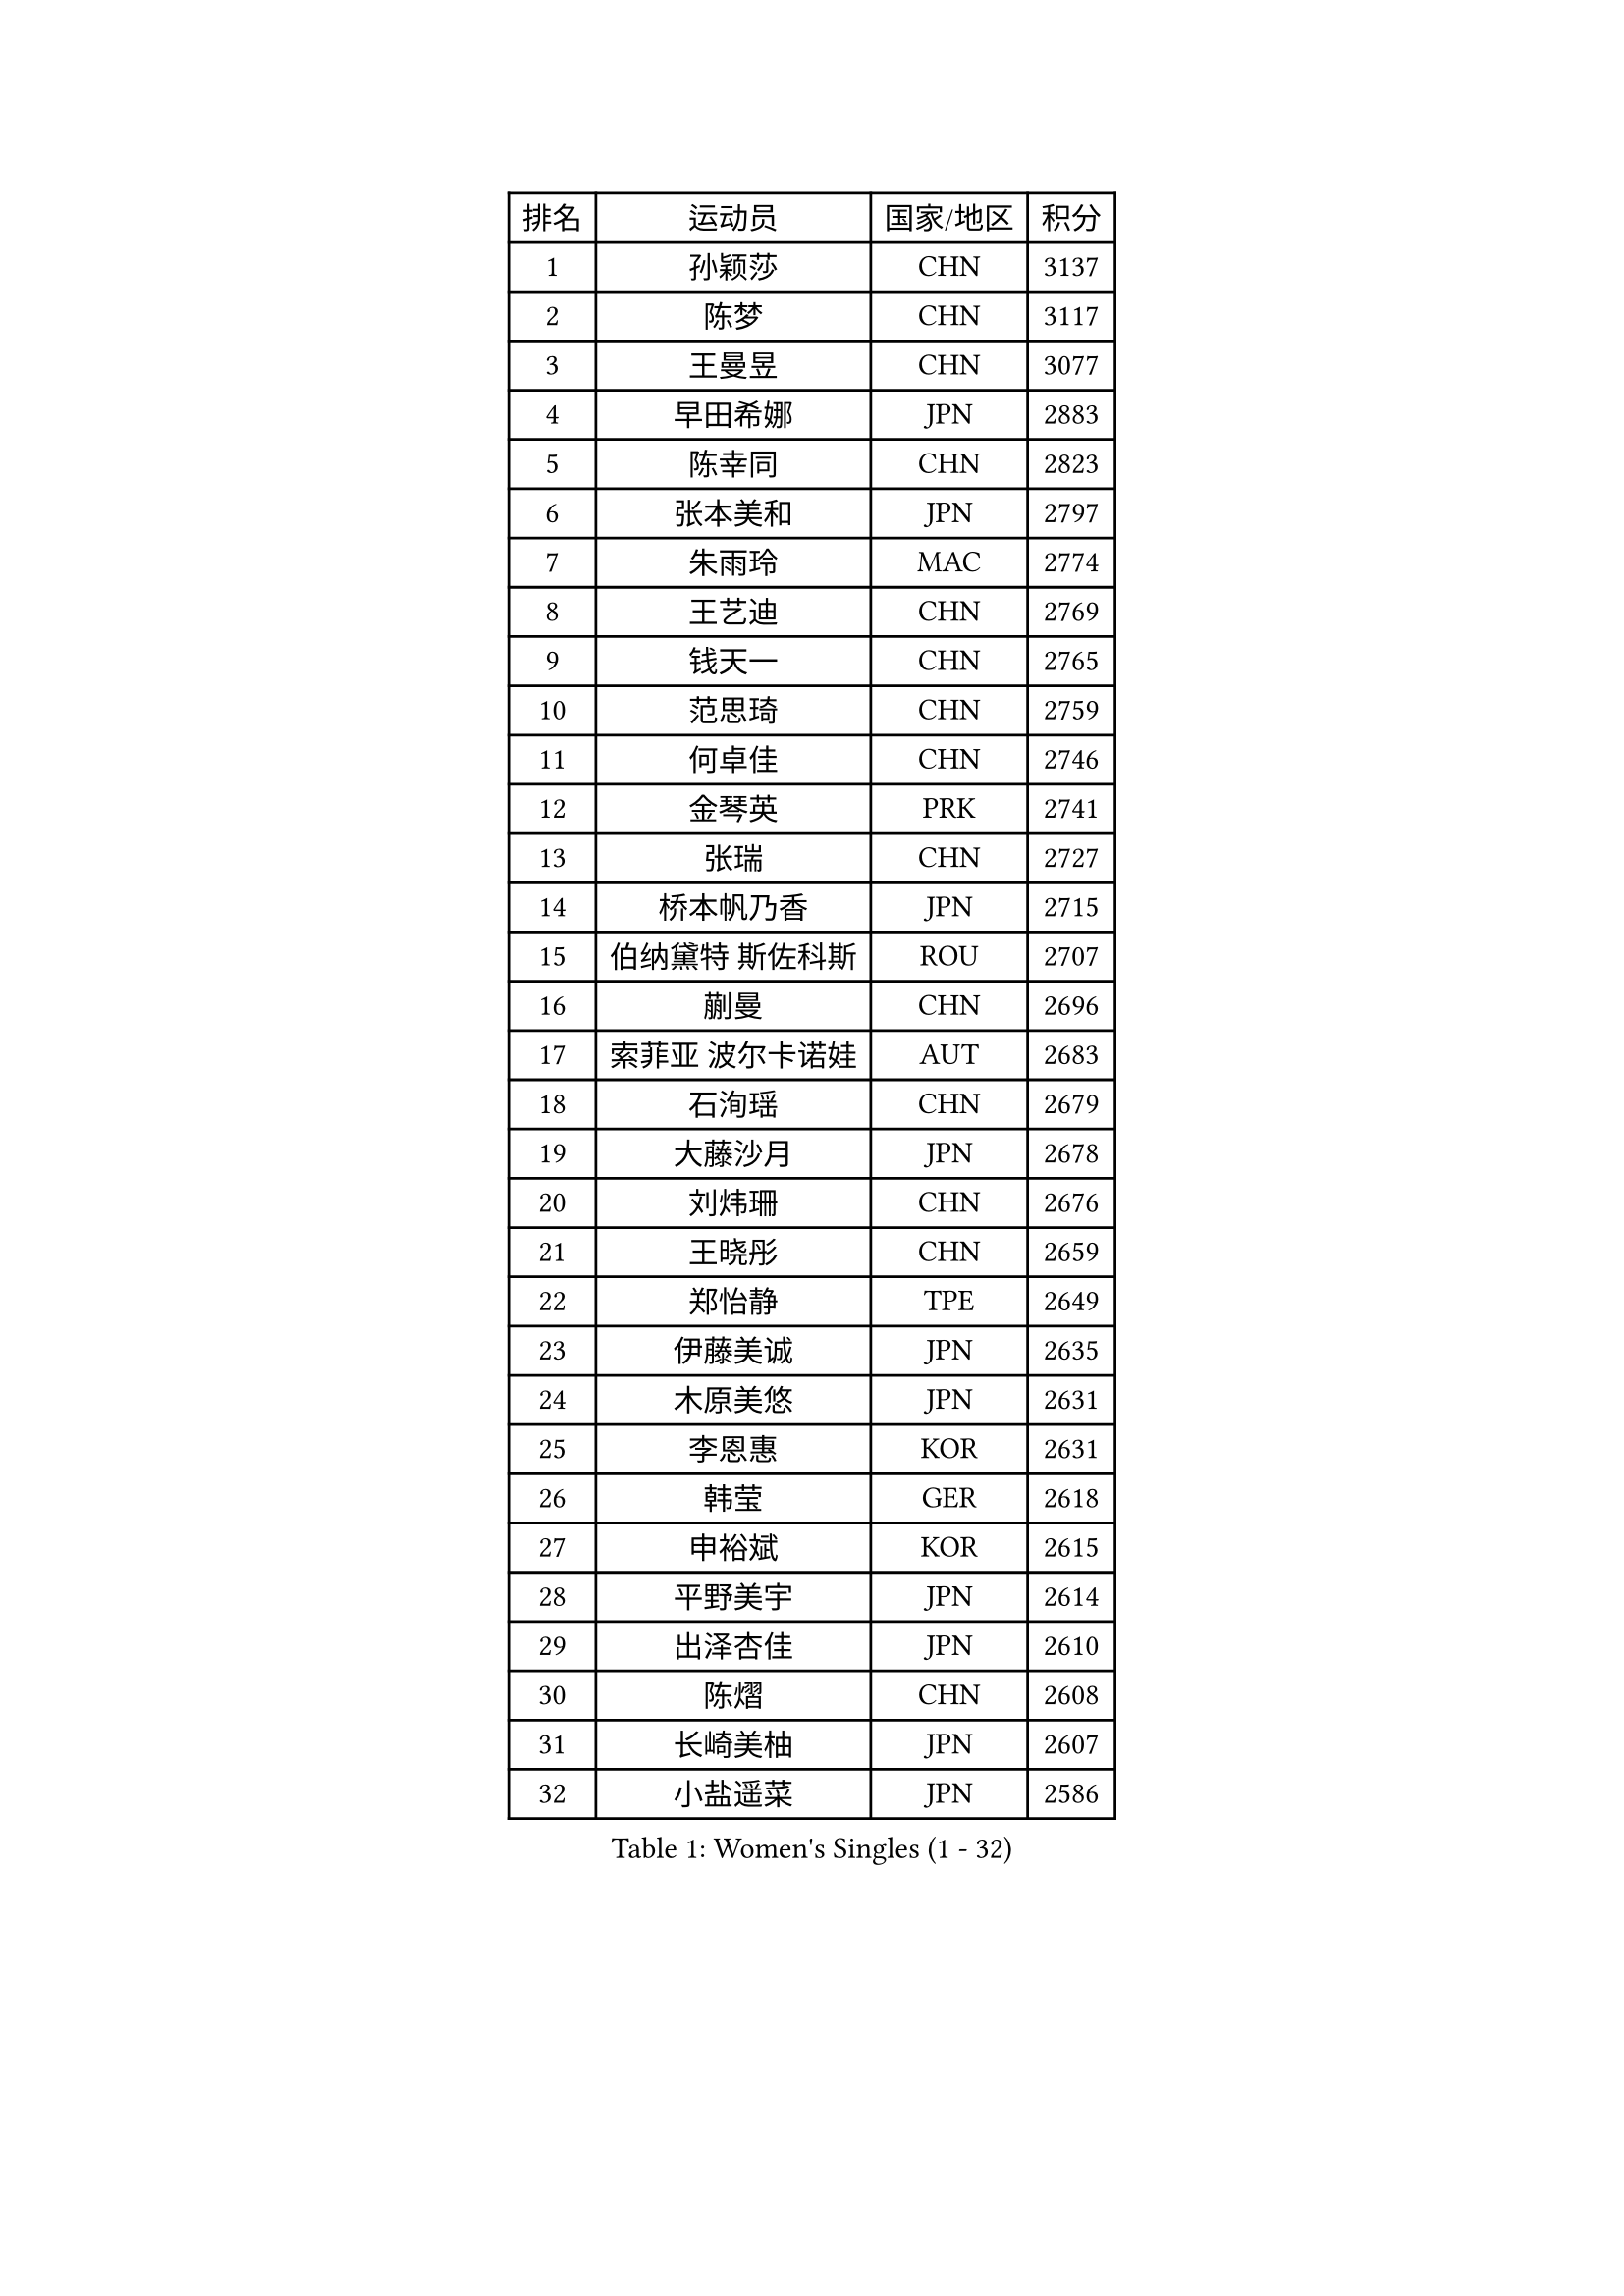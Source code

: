 
#set text(font: ("Courier New", "NSimSun"))
#figure(
  caption: "Women's Singles (1 - 32)",
    table(
      columns: 4,
      [排名], [运动员], [国家/地区], [积分],
      [1], [孙颖莎], [CHN], [3137],
      [2], [陈梦], [CHN], [3117],
      [3], [王曼昱], [CHN], [3077],
      [4], [早田希娜], [JPN], [2883],
      [5], [陈幸同], [CHN], [2823],
      [6], [张本美和], [JPN], [2797],
      [7], [朱雨玲], [MAC], [2774],
      [8], [王艺迪], [CHN], [2769],
      [9], [钱天一], [CHN], [2765],
      [10], [范思琦], [CHN], [2759],
      [11], [何卓佳], [CHN], [2746],
      [12], [金琴英], [PRK], [2741],
      [13], [张瑞], [CHN], [2727],
      [14], [桥本帆乃香], [JPN], [2715],
      [15], [伯纳黛特 斯佐科斯], [ROU], [2707],
      [16], [蒯曼], [CHN], [2696],
      [17], [索菲亚 波尔卡诺娃], [AUT], [2683],
      [18], [石洵瑶], [CHN], [2679],
      [19], [大藤沙月], [JPN], [2678],
      [20], [刘炜珊], [CHN], [2676],
      [21], [王晓彤], [CHN], [2659],
      [22], [郑怡静], [TPE], [2649],
      [23], [伊藤美诚], [JPN], [2635],
      [24], [木原美悠], [JPN], [2631],
      [25], [李恩惠], [KOR], [2631],
      [26], [韩莹], [GER], [2618],
      [27], [申裕斌], [KOR], [2615],
      [28], [平野美宇], [JPN], [2614],
      [29], [出泽杏佳], [JPN], [2610],
      [30], [陈熠], [CHN], [2608],
      [31], [长崎美柚], [JPN], [2607],
      [32], [小盐遥菜], [JPN], [2586],
    )
  )#pagebreak()

#set text(font: ("Courier New", "NSimSun"))
#figure(
  caption: "Women's Singles (33 - 64)",
    table(
      columns: 4,
      [排名], [运动员], [国家/地区], [积分],
      [33], [横井咲樱], [JPN], [2585],
      [34], [佐藤瞳], [JPN], [2585],
      [35], [朱芊曦], [KOR], [2565],
      [36], [森樱], [JPN], [2564],
      [37], [芝田沙季], [JPN], [2550],
      [38], [边宋京], [PRK], [2549],
      [39], [袁嘉楠], [FRA], [2527],
      [40], [安妮特 考夫曼], [GER], [2508],
      [41], [玛妮卡 巴特拉], [IND], [2508],
      [42], [覃予萱], [CHN], [2506],
      [43], [杜凯琹], [HKG], [2505],
      [44], [范姝涵], [CHN], [2504],
      [45], [阿德里安娜 迪亚兹], [PUR], [2474],
      [46], [妮娜 米特兰姆], [GER], [2466],
      [47], [韩菲儿], [CHN], [2464],
      [48], [汉娜 高达], [EGY], [2456],
      [49], [徐孝元], [KOR], [2448],
      [50], [金娜英], [KOR], [2441],
      [51], [倪夏莲], [LUX], [2436],
      [52], [伊丽莎白 萨玛拉], [ROU], [2431],
      [53], [萨比亚 温特], [GER], [2431],
      [54], [梁夏银], [KOR], [2425],
      [55], [朱成竹], [HKG], [2421],
      [56], [布里特 伊尔兰德], [NED], [2417],
      [57], [杨屹韵], [CHN], [2416],
      [58], [玛利亚 肖], [ESP], [2406],
      [59], [AKAE Kaho], [JPN], [2392],
      [60], [笹尾明日香], [JPN], [2389],
      [61], [徐奕], [CHN], [2381],
      [62], [琳达 伯格斯特罗姆], [SWE], [2379],
      [63], [李昱谆], [TPE], [2379],
      [64], [崔孝珠], [KOR], [2378],
    )
  )#pagebreak()

#set text(font: ("Courier New", "NSimSun"))
#figure(
  caption: "Women's Singles (65 - 96)",
    table(
      columns: 4,
      [排名], [运动员], [国家/地区], [积分],
      [65], [李雅可], [CHN], [2378],
      [66], [高桥 布鲁娜], [BRA], [2376],
      [67], [蒂娜 梅谢芙], [EGY], [2369],
      [68], [田志希], [KOR], [2360],
      [69], [纵歌曼], [CHN], [2358],
      [70], [普利西卡 帕瓦德], [FRA], [2354],
      [71], [朱思冰], [CHN], [2345],
      [72], [LUTZ Charlotte], [FRA], [2343],
      [73], [金河英], [KOR], [2341],
      [74], [傅玉], [POR], [2338],
      [75], [GHORPADE Yashaswini], [IND], [2332],
      [76], [OJIO Yuna], [JPN], [2322],
      [77], [乔治娜 波塔], [HUN], [2321],
      [78], [斯丽贾 阿库拉], [IND], [2320],
      [79], [WAN Yuan], [GER], [2318],
      [80], [李皓晴], [HKG], [2314],
      [81], [LIU Hsing-Yin], [TPE], [2314],
      [82], [陈思羽], [TPE], [2314],
      [83], [LEE Daeun], [KOR], [2311],
      [84], [MENDE Rin], [JPN], [2309],
      [85], [YEH Yi-Tian], [TPE], [2308],
      [86], [HUANG Yu-Chiao], [TPE], [2307],
      [87], [王 艾米], [USA], [2306],
      [88], [艾希卡 穆克吉], [IND], [2306],
      [89], [杨晓欣], [MON], [2304],
      [90], [陈沂芊], [TPE], [2304],
      [91], [张墨], [CAN], [2302],
      [92], [DRAGOMAN Andreea], [ROU], [2298],
      [93], [RYU Hanna], [KOR], [2297],
      [94], [张安], [USA], [2294],
      [95], [PESOTSKA Margaryta], [UKR], [2288],
      [96], [PARK Joohyun], [KOR], [2283],
    )
  )#pagebreak()

#set text(font: ("Courier New", "NSimSun"))
#figure(
  caption: "Women's Singles (97 - 128)",
    table(
      columns: 4,
      [排名], [运动员], [国家/地区], [积分],
      [97], [ZHANG Xiangyu], [CHN], [2282],
      [98], [TAKEYA Misuzu], [JPN], [2280],
      [99], [吴咏琳], [HKG], [2280],
      [100], [MATELOVA Hana], [CZE], [2280],
      [101], [克里斯蒂娜 卡尔伯格], [SWE], [2273],
      [102], [曾尖], [SGP], [2270],
      [103], [BAJOR Natalia], [POL], [2261],
      [104], [GHOSH Swastika], [IND], [2260],
      [105], [UESAWA Anne], [JPN], [2256],
      [106], [ARAPOVIC Hana], [CRO], [2253],
      [107], [奥拉万 帕拉南], [THA], [2253],
      [108], [DIACONU Adina], [ROU], [2253],
      [109], [HO Tin-Tin], [ENG], [2248],
      [110], [HOCHART Leana], [FRA], [2248],
      [111], [苏蒂尔塔 穆克吉], [IND], [2247],
      [112], [刘杨子], [AUS], [2243],
      [113], [CHA Su Yong], [PRK], [2240],
      [114], [BADAWY Farida], [EGY], [2238],
      [115], [苏萨西尼 萨维塔布特], [THA], [2236],
      [116], [KAMATH Archana Girish], [IND], [2234],
      [117], [刘佳], [AUT], [2234],
      [118], [邵杰妮], [POR], [2233],
      [119], [KIMURA Kasumi], [JPN], [2232],
      [120], [单晓娜], [GER], [2231],
      [121], [LAM Yee Lok], [HKG], [2231],
      [122], [PARK Gahyeon], [KOR], [2229],
      [123], [#text(gray, "CHEN Ying-Chen")], [TPE], [2226],
      [124], [CHENG Pusyuan], [TPE], [2226],
      [125], [TAKAHASHI Giulia], [BRA], [2221],
      [126], [RAKOVAC Lea], [CRO], [2220],
      [127], [李时温], [KOR], [2220],
      [128], [KIM Haeun], [KOR], [2214],
    )
  )